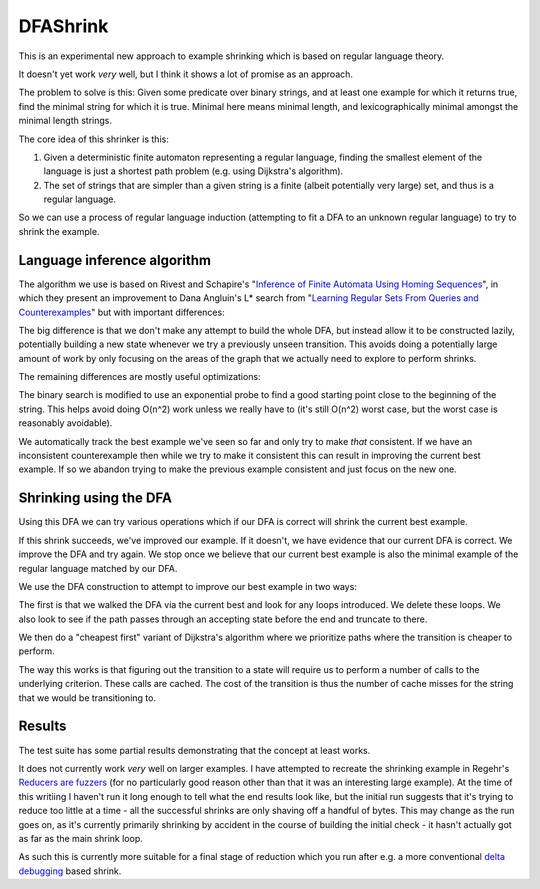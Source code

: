 DFAShrink
=========

This is an experimental new approach to example shrinking which is based on
regular language theory.

It doesn't yet work *very* well, but I think it shows a lot of promise as an
approach.

The problem to solve is this: Given some predicate over binary strings, and at
least one example for which it returns true, find the minimal string for which
it is true. Minimal here means minimal length, and lexicographically minimal
amongst the minimal length strings.

The core idea of this shrinker is this:

1. Given a deterministic finite automaton representing a regular language, finding the smallest element of the language is just a shortest path problem (e.g. using Dijkstra's algorithm).
2. The set of strings that are simpler than a given string is a finite (albeit potentially very large) set, and thus is a regular language.

So we can use a process of regular language induction (attempting to fit a DFA
to an unknown regular language) to try to shrink the example.

Language inference algorithm
----------------------------

The algorithm we use is based on Rivest and Schapire's "`Inference of Finite
Automata Using Homing Sequences <http://rob.schapire.net/papers/homing.pdf>`_",
in which they present an improvement to
Dana Angluin's L* search from "`Learning Regular Sets From Queries and
Counterexamples <http://www.cs.berkeley.edu/~dawnsong/teaching/s10/papers/angluin87.pdf>`_"
but with important differences:

The big difference is that we don't make any attempt to build the whole DFA,
but instead allow it to be constructed lazily, potentially building a new state
whenever we try a previously unseen transition. This avoids doing a potentially
large amount of work by only focusing on the areas of the graph that we
actually need to explore to perform shrinks.

The remaining differences are mostly useful optimizations:

The binary search is modified to use an exponential probe to find a
good starting point close to the beginning of the string. This helps avoid
doing O(n^2) work unless we really have to (it's still O(n^2) worst case, but
the worst case is reasonably avoidable).

We automatically track the best example we've seen so far and only try to make
*that* consistent. If we have an inconsistent counterexample then while we try
to make it consistent this can result in improving the current best example. If
so we abandon trying to make the previous example consistent and just focus on
the new one.

Shrinking using the DFA
-----------------------

Using this DFA we can try various operations which if our DFA is correct will
shrink the current best example.

If this shrink succeeds, we've improved our example. If it doesn't, we have
evidence that our current DFA is correct. We improve the DFA and try again.
We stop once we believe that our current best example is also the minimal
example of the regular language matched by our DFA.

We use the DFA construction to attempt to improve our best example in two
ways:

The first is that we walked the DFA via the current best and look for any loops
introduced. We delete these loops. We also look to see if the path passes
through an accepting state before the end and truncate to there.

We then do a "cheapest first" variant of Dijkstra's algorithm where we
prioritize paths where the transition is cheaper to perform.

The way this works is that figuring out the transition to a state will require
us to perform a number of calls to the underlying criterion. These calls are
cached. The cost of the transition is thus the number of cache misses for the
string that we would be transitioning to.

Results
-------

The test suite has some partial results demonstrating that the concept at least
works.

It does not currently work *very* well on larger examples. I have attempted to
recreate the shrinking example in Regehr's `Reducers are fuzzers <http://blog.regehr.org/archives/1284>`_
(for no particularly good reason other than that it was an interesting large
example). At the time of this writiing I haven't run it long enough to tell what
the end results look like, but the initial run suggests that it's trying to
reduce too little at a time - all the successful shrinks are only shaving off a
handful of bytes. This may change as the run goes on, as it's currently
primarily shrinking by accident in the course of building the initial check - it
hasn't actually got as far as the main shrink loop.

As such this is currently more suitable for a final stage of reduction which
you run after e.g. a more conventional `delta debugging <https://www.st.cs.uni-saarland.de/papers/tse2002/tse2002.pdf>`_
based shrink.

